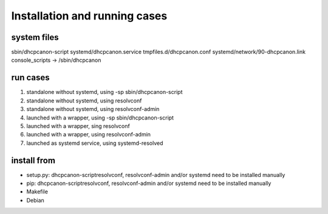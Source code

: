 .. _install_run_cases:

Installation and running cases
===================================

system files
-------------

sbin/dhcpcanon-script
systemd/dhcpcanon.service
tmpfiles.d/dhcpcanon.conf
systemd/network/90-dhcpcanon.link
console_scripts ->  /sbin/dhcpcanon

run cases
----------

1. standalone without systemd, using -sp sbin/dhcpcanon-script
2. standalone without systemd, using resolvconf
3. standalone without systemd, using resolvconf-admin
4. launched with a wrapper, using -sp sbin/dhcpcanon-script
5. launched with a wrapper, sing resolvconf
6. launched with a wrapper, using resolvconf-admin
7. launched as systemd service, using systemd-resolved

install from
-------------

* setup.py: dhcpcanon-scriptresolvconf, resolvconf-admin and/or systemd
  need to be installed manually
* pip: dhcpcanon-scriptresolvconf, resolvconf-admin and/or systemd
  need to be installed manually
* Makefile
* Debian
